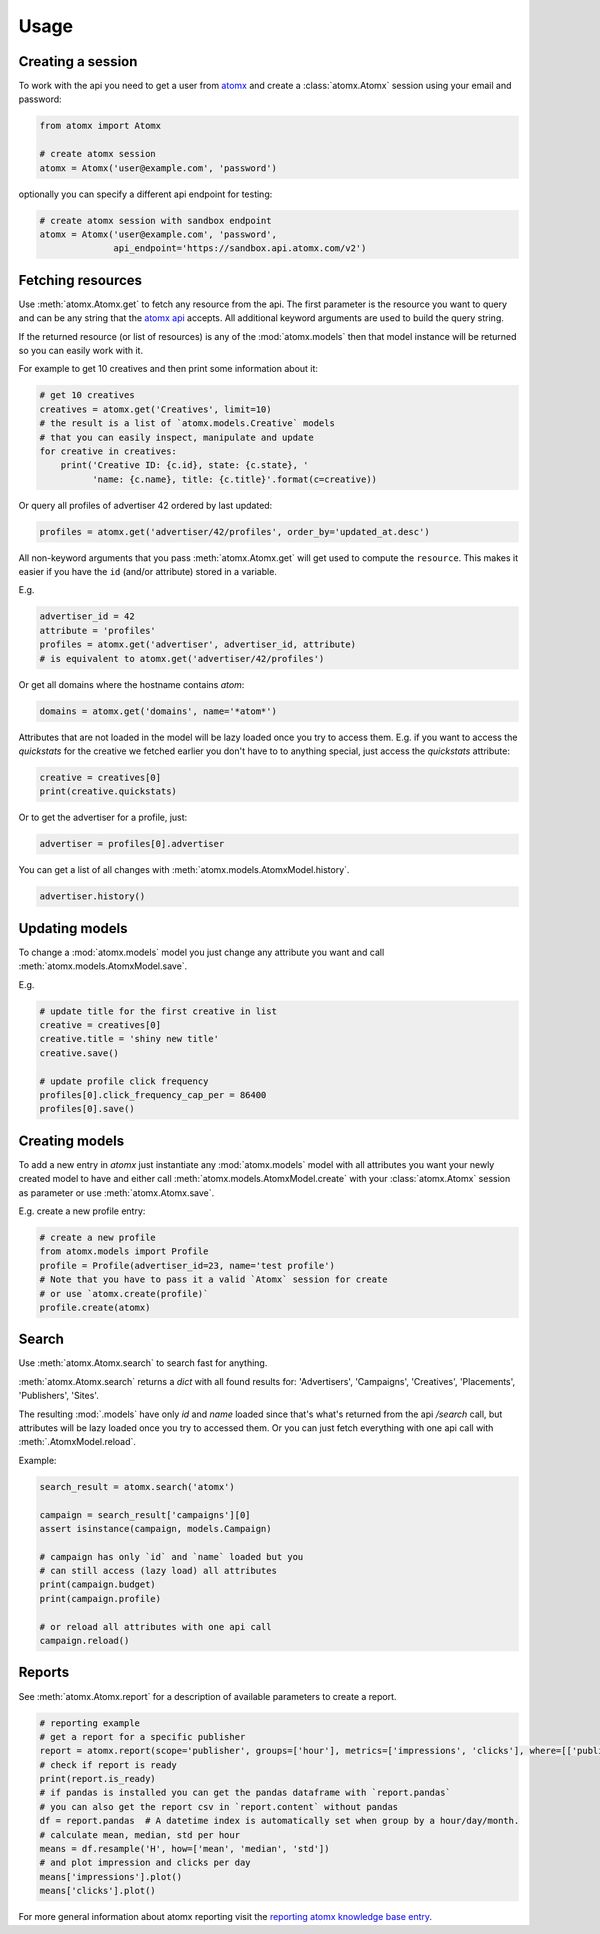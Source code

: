 Usage
=====

Creating a session
------------------

To work with the api you need to get a user from
`atomx <https://www.atomx.com>`_ and create a
:class:`atomx.Atomx` session using your email and password:

.. code-block:: python

    from atomx import Atomx

    # create atomx session
    atomx = Atomx('user@example.com', 'password')

optionally you can specify a different api endpoint for testing:

.. code-block:: python

    # create atomx session with sandbox endpoint
    atomx = Atomx('user@example.com', 'password',
                  api_endpoint='https://sandbox.api.atomx.com/v2')


Fetching resources
------------------

Use :meth:`atomx.Atomx.get` to fetch any resource from the api.
The first parameter is the resource you want to query and can be any
string that the `atomx api <http://wiki.atomx.com/doku.php?id=api>`_ accepts.
All additional keyword arguments are used to build the query string.

If the returned resource (or list of resources) is any of the
:mod:`atomx.models` then that model instance will be returned so
you can easily work with it.


For example to get 10 creatives and then print some information about it:

.. code-block:: python

    # get 10 creatives
    creatives = atomx.get('Creatives', limit=10)
    # the result is a list of `atomx.models.Creative` models
    # that you can easily inspect, manipulate and update
    for creative in creatives:
        print('Creative ID: {c.id}, state: {c.state}, '
              'name: {c.name}, title: {c.title}'.format(c=creative))

Or query all profiles of advertiser 42 ordered by last updated:

.. code-block:: python

    profiles = atomx.get('advertiser/42/profiles', order_by='updated_at.desc')


All non-keyword arguments that you pass :meth:`atomx.Atomx.get` will get used
to compute the ``resource``. This makes it easier if you have the ``id``
(and/or attribute) stored in a variable.

E.g.

.. code-block:: python

    advertiser_id = 42
    attribute = 'profiles'
    profiles = atomx.get('advertiser', advertiser_id, attribute)
    # is equivalent to atomx.get('advertiser/42/profiles')


Or get all domains where the hostname contains `atom`:

.. code-block:: python

    domains = atomx.get('domains', name='*atom*')


Attributes that are not loaded in the model will be lazy loaded once you
try to access them.
E.g. if you want to access the `quickstats` for the creative
we fetched earlier you don't have to to anything special,
just access the `quickstats` attribute:

.. code-block:: python

    creative = creatives[0]
    print(creative.quickstats)

Or to get the advertiser for a profile, just:

.. code-block:: python

    advertiser = profiles[0].advertiser


You can get a list of all changes with :meth:`atomx.models.AtomxModel.history`.

.. code-block:: python

    advertiser.history()


Updating models
---------------

To change a :mod:`atomx.models` model you just change
any attribute you want and call :meth:`atomx.models.AtomxModel.save`.

E.g.

.. code-block:: python

    # update title for the first creative in list
    creative = creatives[0]
    creative.title = 'shiny new title'
    creative.save()

    # update profile click frequency
    profiles[0].click_frequency_cap_per = 86400
    profiles[0].save()



Creating models
---------------

To add a new entry in `atomx` just instantiate any :mod:`atomx.models`
model with all attributes you want your newly created model to have
and either call :meth:`atomx.models.AtomxModel.create` with your
:class:`atomx.Atomx` session as parameter or use
:meth:`atomx.Atomx.save`.

E.g. create a new profile entry:

.. code-block:: python

    # create a new profile
    from atomx.models import Profile
    profile = Profile(advertiser_id=23, name='test profile')
    # Note that you have to pass it a valid `Atomx` session for create
    # or use `atomx.create(profile)`
    profile.create(atomx)


Search
------

Use :meth:`atomx.Atomx.search` to search fast for anything.

:meth:`atomx.Atomx.search` returns a `dict` with all found results for:
'Advertisers', 'Campaigns', 'Creatives', 'Placements', 'Publishers', 'Sites'.

The resulting :mod:`.models` have only `id` and `name` loaded since that's
what's returned from the api `/search` call, but attributes will be lazy loaded
once you try to accessed them.
Or you can just fetch everything with one api call with :meth:`.AtomxModel.reload`.

Example:

.. code-block:: python

    search_result = atomx.search('atomx')

    campaign = search_result['campaigns'][0]
    assert isinstance(campaign, models.Campaign)

    # campaign has only `id` and `name` loaded but you
    # can still access (lazy load) all attributes
    print(campaign.budget)
    print(campaign.profile)

    # or reload all attributes with one api call
    campaign.reload()


Reports
-------

See :meth:`atomx.Atomx.report` for a description of available parameters
to create a report.

.. code-block:: python

    # reporting example
    # get a report for a specific publisher
    report = atomx.report(scope='publisher', groups=['hour'], metrics=['impressions', 'clicks'], where=[['publisher_id', '==', 42]], from_='2015-02-08 00:00:00', to='2015-02-09 00:00:00', timezone='America/Los_Angeles')
    # check if report is ready
    print(report.is_ready)
    # if pandas is installed you can get the pandas dataframe with `report.pandas`
    # you can also get the report csv in `report.content` without pandas
    df = report.pandas  # A datetime index is automatically set when group by a hour/day/month.
    # calculate mean, median, std per hour
    means = df.resample('H', how=['mean', 'median', 'std'])
    # and plot impression and clicks per day
    means['impressions'].plot()
    means['clicks'].plot()

For more general information about atomx reporting visit the
`reporting atomx knowledge base entry <https://wiki.atomx.com/doku.php?id=reporting>`_.
